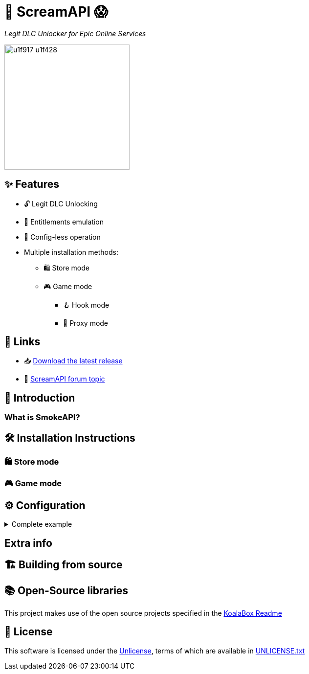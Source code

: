 = 🐨 ScreamAPI 😱

_Legit DLC Unlocker for Epic Online Services_

image::https://www.gstatic.com/android/keyboard/emojikitchen/20201001/u1f917/u1f917_u1f428.png[,256,align="center"]

== ✨ Features

* 🔓 Legit DLC Unlocking
* 🛅 Entitlements emulation
* 📝 Config-less operation
* Multiple installation methods:
** 🛍️ Store mode
** 🎮 Game mode
*** 🪝 Hook mode
*** 🔀 Proxy mode

== 🔗 Links

* 📥 https://github.com/acidicoala/ScreamAPI/releases/latest[Download the latest release]

* 💬 https://cs.rin.ru/forum/viewtopic.php?p=2161197#p2161197[ScreamAPI forum topic]

== 📖 Introduction

=== What is SmokeAPI?
// TODO

== 🛠 Installation Instructions
// TODO
=== 🛍️ Store mode
// TODO
=== 🎮 Game mode
// TODO


== ⚙ Configuration
// TODO

.Complete example
[%collapsible]
====
[source,json]
----
{
  "$version": 4,
  "logging": true,
  "eos_logging": true,
  "block_metrics": true,
  "default_game_status": "unlocked",
  "override_game_status": {
    "game01__32__character__namespace": "original",
    "game02__32__character__namespace": "unlocked"
  },
  "override_dlc_status": {
    "dlc01___32__character__namespace": "original",
    "dlc02___32__character__namespace": "unlocked",
    "dlc03___32__character__namespace": "locked"
  },
  "extra_entitlements": {
    "game01__32__character__namespace": {
      "entitlements": {
        "dlc04___32__character__namespace": "Example Entitlement 04"
      }
    },
    "game02__32__character__namespace": {
      "entitlements": {
        "dlc05___32__character__namespace": "Example Entitlement 05"
      }
    }
  },
  "mitmproxy": {
    "listen_port": 9999,
    "show_window": true,
    "extra_args": "--mode upstream:127.0.0.1:8888 --ssl-insecure",
    "upstream_proxies": {
      "http": "http://127.0.0.1:8888",
      "https": "https://127.0.0.1:8888"
    }
  }
}
----
====

== Extra info

// TODO: When does ScreamAPI fetch online entitlements?

== 🏗️ Building from source

// TODO: Refer to SmokeAPI https://github.com/acidicoala/SmokeAPI#%EF%B8%8F-building-from-source

== 📚 Open-Source libraries

This project makes use of the open source projects specified in the https://github.com/acidicoala/KoalaBox#-open-source-libraries[KoalaBox Readme]

== 📄 License

This software is licensed under the https://unlicense.org/[Unlicense], terms of which are available in link:UNLICENSE.txt[UNLICENSE.txt]
